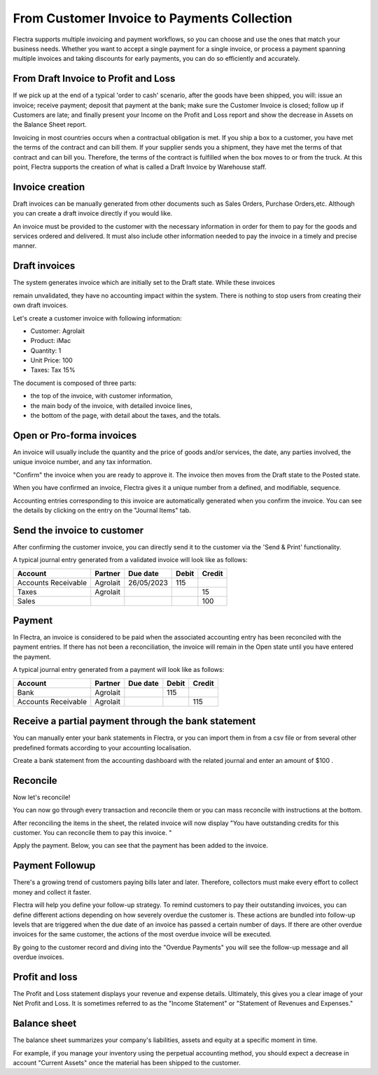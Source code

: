 ============================================
From Customer Invoice to Payments Collection
============================================

Flectra supports multiple invoicing and payment workflows, so you can
choose and use the ones that match your business needs. Whether you want
to accept a single payment for a single invoice, or process a payment
spanning multiple invoices and taking discounts for early payments, you
can do so efficiently and accurately.

From Draft Invoice to Profit and Loss
=====================================

If we pick up at the end of a typical 'order to cash' scenario, after
the goods have been shipped, you will: issue an invoice; receive
payment; deposit that payment at the bank; make sure the Customer
Invoice is closed; follow up if Customers are late; and finally present
your Income on the Profit and Loss report and show the decrease in
Assets on the Balance Sheet report.

Invoicing in most countries occurs when a contractual obligation is met.
If you ship a box to a customer, you have met the terms of the contract
and can bill them. If your supplier sends you a shipment, they have met
the terms of that contract and can bill you. Therefore, the terms of the
contract is fulfilled when the box moves to or from the truck. At this
point, Flectra supports the creation of what is called a Draft Invoice by
Warehouse staff.

Invoice creation
================

Draft invoices can be manually generated from other documents such as
Sales Orders, Purchase Orders,etc. Although you can create a draft
invoice directly if you would like.

An invoice must be provided to the customer with the necessary
information in order for them to pay for the goods and services ordered
and delivered. It must also include other information needed to pay the
invoice in a timely and precise manner.

Draft invoices
==============

The system generates invoice which are initially set to the Draft state.
While these invoices

remain unvalidated, they have no accounting impact within the system.
There is nothing to stop users from creating their own draft invoices.

Let's create a customer invoice with following information:

- Customer: Agrolait
- Product: iMac
- Quantity: 1
- Unit Price: 100
- Taxes: Tax 15%

.. image:: customer_invoice/invoice01.png
   :align: center

.. image:: customer_invoice/invoice02.png
   :align: center

The document is composed of three parts:

-  the top of the invoice, with customer information,
-  the main body of the invoice, with detailed invoice lines,
-  the bottom of the page, with detail about the taxes, and the totals.

Open or Pro-forma invoices
==========================

An invoice will usually include the quantity and the price of goods
and/or services, the date, any parties involved, the unique invoice
number, and any tax information.

"Confirm" the invoice when you are ready to approve it. The invoice
then moves from the Draft state to the Posted state.

When you have confirmed an invoice, Flectra gives it a unique number from a
defined, and modifiable, sequence.

.. image:: customer_invoice/invoice03.png
   :align: center

Accounting entries corresponding to this invoice are automatically
generated when you confirm the invoice. You can see the details by
clicking on the entry on the "Journal Items" tab.

.. image:: customer_invoice/invoice04.png
   :align: center

Send the invoice to customer
============================

After confirming the customer invoice, you can directly send it to the
customer via the 'Send & Print' functionality.

.. image:: customer_invoice/invoice05.png
   :align: center

A typical journal entry generated from a validated invoice will look
like as follows:

+-----------------------+---------------+----------------+-------------+--------------+
| **Account**           | **Partner**   | **Due date**   | **Debit**   | **Credit**   |
+=======================+===============+================+=============+==============+
| Accounts Receivable   | Agrolait      | 26/05/2023     | 115         |              |
+-----------------------+---------------+----------------+-------------+--------------+
| Taxes                 | Agrolait      |                |             | 15           |
+-----------------------+---------------+----------------+-------------+--------------+
| Sales                 |               |                |             | 100          |
+-----------------------+---------------+----------------+-------------+--------------+

Payment
=======

In Flectra, an invoice is considered to be paid when the associated
accounting entry has been reconciled with the payment entries. If there
has not been a reconciliation, the invoice will remain in the Open state
until you have entered the payment.

A typical journal entry generated from a payment will look like as
follows:

+-----------------------+---------------+----------------+-------------+--------------+
| **Account**           | **Partner**   | **Due date**   | **Debit**   | **Credit**   |
+=======================+===============+================+=============+==============+
| Bank                  | Agrolait      |                | 115         |              |
+-----------------------+---------------+----------------+-------------+--------------+
| Accounts Receivable   | Agrolait      |                |             | 115          |
+-----------------------+---------------+----------------+-------------+--------------+

Receive a partial payment through the bank statement
====================================================

You can manually enter your bank statements in Flectra, or you can import
them in from a csv file or from several other predefined formats
according to your accounting localisation.

Create a bank statement from the accounting dashboard with the related
journal and enter an amount of $100 .

.. image:: customer_invoice/invoice06.png
   :align: center

Reconcile
=========

Now let's reconcile!

.. image:: customer_invoice/invoice07.png
   :align: center

You can now go through every transaction and reconcile them or you can mass reconcile with instructions at the bottom.

After reconciling the items in the sheet, the related invoice will now
display "You have outstanding credits for this customer. You can
reconcile them to pay this invoice. "

.. image:: customer_invoice/invoice08.png
   :align: center

.. image:: customer_invoice/invoice09.png
   :align: center

Apply the payment. Below, you can see that the payment has been added to
the invoice.

.. image:: customer_invoice/invoice10.png
   :align: center

Payment Followup
================

There's a growing trend of customers paying bills later and later.
Therefore, collectors must make every effort to collect money and
collect it faster.

Flectra will help you define your follow-up strategy. To remind customers
to pay their outstanding invoices, you can define different actions
depending on how severely overdue the customer is. These actions are
bundled into follow-up levels that are triggered when the due date of an
invoice has passed a certain number of days. If there are other overdue
invoices for the same customer, the actions of the most overdue invoice
will be executed.

By going to the customer record and diving into the "Overdue Payments"
you will see the follow-up message and all overdue invoices.

.. image:: customer_invoice/invoice11.png
   :align: center

.. image:: customer_invoice/invoice12.png
   :align: center

Profit and loss
===============

The Profit and Loss statement displays your revenue and expense details.
Ultimately, this gives you a clear image of your Net Profit and Loss. It
is sometimes referred to as the "Income Statement" or "Statement of
Revenues and Expenses."

.. image:: customer_invoice/invoice14.png
   :align: center

Balance sheet
=============

The balance sheet summarizes your company's liabilities,
assets and equity at a specific moment in time.

.. image:: customer_invoice/invoice15.png
   :align: center

.. image:: customer_invoice/invoice16.png
   :align: center

For example, if you manage your inventory using the perpetual accounting
method, you should expect a decrease in account "Current Assets" once
the material has been shipped to the customer.
